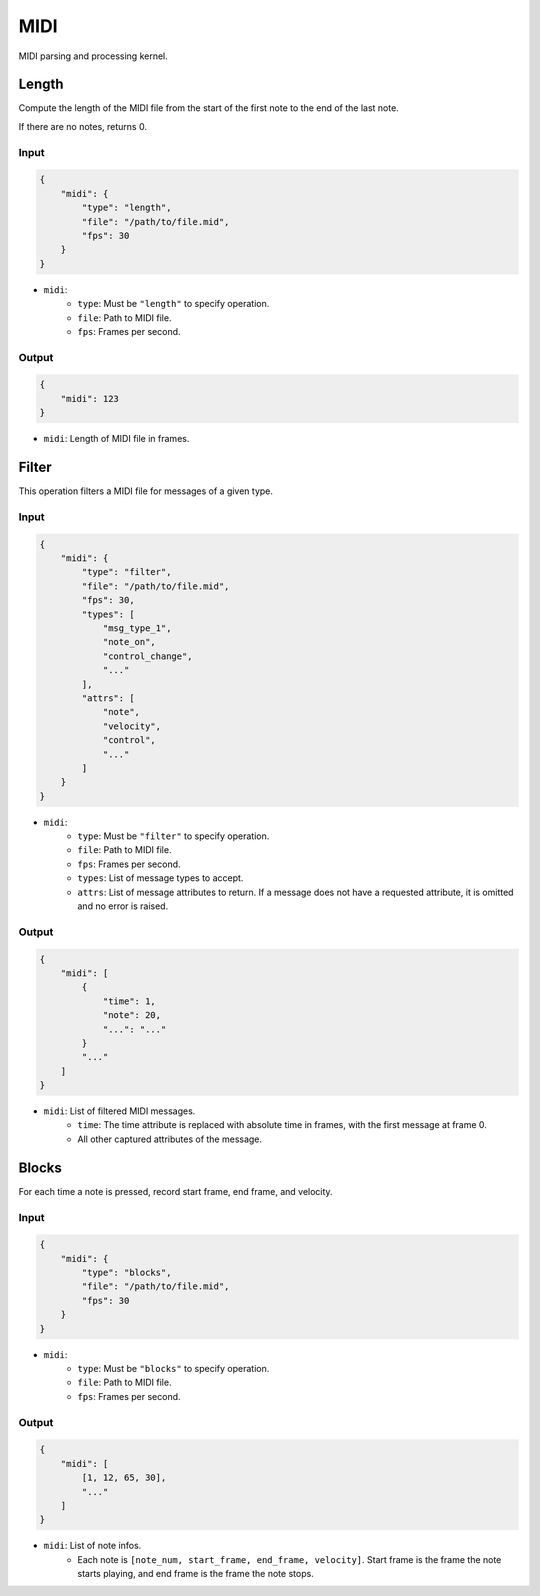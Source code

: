 MIDI
====

MIDI parsing and processing kernel.

Length
------

Compute the length of the MIDI file from the start of the first note
to the end of the last note.

If there are no notes, returns 0.

Input
^^^^^

.. code-block:: json

    {
        "midi": {
            "type": "length",
            "file": "/path/to/file.mid",
            "fps": 30
        }
    }

- ``midi``:
    - ``type``: Must be ``"length"`` to specify operation.
    - ``file``: Path to MIDI file.
    - ``fps``: Frames per second.

Output
^^^^^^

.. code-block:: json

    {
        "midi": 123
    }

- ``midi``: Length of MIDI file in frames.

Filter
------

This operation filters a MIDI file for messages of a given type.

Input
^^^^^

.. code-block:: json

    {
        "midi": {
            "type": "filter",
            "file": "/path/to/file.mid",
            "fps": 30,
            "types": [
                "msg_type_1",
                "note_on",
                "control_change",
                "..."
            ],
            "attrs": [
                "note",
                "velocity",
                "control",
                "..."
            ]
        }
    }

- ``midi``:
    - ``type``: Must be ``"filter"`` to specify operation.
    - ``file``: Path to MIDI file.
    - ``fps``: Frames per second.
    - ``types``: List of message types to accept.
    - ``attrs``: List of message attributes to return. If a message
      does not have a requested attribute, it is omitted and no error
      is raised.

Output
^^^^^^

.. code-block:: json

    {
        "midi": [
            {
                "time": 1,
                "note": 20,
                "...": "..."
            }
            "..."
        ]
    }

- ``midi``: List of filtered MIDI messages.
    - ``time``: The time attribute is replaced with absolute time in
      frames, with the first message at frame 0.
    - All other captured attributes of the message.

Blocks
------

For each time a note is pressed, record start frame, end frame, and velocity.

Input
^^^^^

.. code-block:: json

    {
        "midi": {
            "type": "blocks",
            "file": "/path/to/file.mid",
            "fps": 30
        }
    }

- ``midi``:
    - ``type``: Must be ``"blocks"`` to specify operation.
    - ``file``: Path to MIDI file.
    - ``fps``: Frames per second.

Output
^^^^^^

.. code-block:: json

    {
        "midi": [
            [1, 12, 65, 30],
            "..."
        ]
    }

- ``midi``: List of note infos.
    - Each note is ``[note_num, start_frame, end_frame, velocity]``. Start
      frame is the frame the note starts playing, and end frame is the frame
      the note stops.
